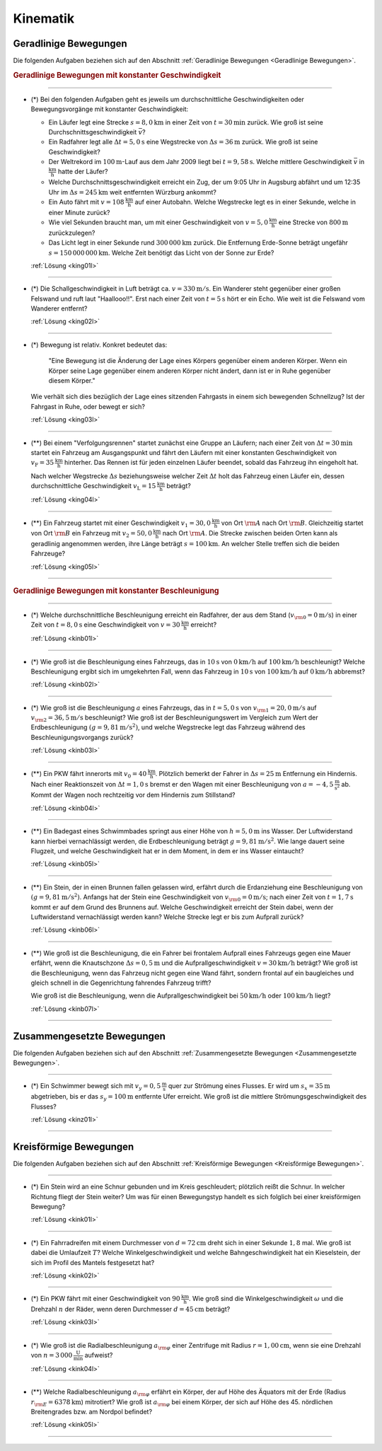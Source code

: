 
.. _Aufgaben Kinematik:

Kinematik
=========


.. _Aufgaben Geradlinige Bewegungen:

Geradlinige Bewegungen
----------------------

Die folgenden Aufgaben beziehen sich auf den Abschnitt :ref:`Geradlinige
Bewegungen <Geradlinige Bewegungen>`.

.. rubric:: Geradlinige Bewegungen mit konstanter Geschwindigkeit

----

.. _king01:

* (\*) Bei den folgenden Aufgaben geht es jeweils um durchschnittliche
  Geschwindigkeiten oder Bewegungsvorgänge mit konstanter Geschwindigkeit:

  - Ein Läufer legt eine Strecke :math:`s = \unit[8,0]{km}` in einer Zeit von
    :math:`t = \unit[30]{min}` zurück. Wie groß ist seine
    Durchschnittsgeschwindigkeit :math:`\bar{v}`?
  - Ein Radfahrer legt alle :math:`\Delta t=\unit[5,0]{s}` eine Wegstrecke von
    :math:`\Delta s=\unit[36]{m}` zurück. Wie groß ist seine Geschwindigkeit?
  - Der Weltrekord im :math:`\unit[100]{m}`-Lauf aus dem Jahr 2009 liegt bei
    :math:`t=\unit[9,58]{s}`. Welche mittlere Geschwindigkeit :math:`\bar{v}` in
    :math:`\unit{\frac{km}{h}}` hatte der Läufer?
  - Welche Durchschnittsgeschwindigkeit erreicht ein Zug, der um 9:05 Uhr in
    Augsburg abfährt und um 12:35 Uhr im :math:`\Delta s = \unit[245]{km}` weit
    entfernten Würzburg ankommt?
  - Ein Auto fährt mit :math:`v= \unit[108]{\frac{km}{h}}` auf einer Autobahn. Welche
    Wegstrecke legt es in einer Sekunde, welche in einer Minute zurück?
  - Wie viel Sekunden braucht man, um mit einer Geschwindigkeit von :math:`v =
    \unit[5,0]{\frac{km}{h}}` eine Strecke von :math:`\unit[800]{m}` zurückzulegen?
  - Das Licht legt in einer Sekunde rund :math:`\unit[300\,000]{km}` zurück. Die
    Entfernung Erde-Sonne beträgt ungefähr :math:`s = \unit[150\,000\,000]{km}`.
    Welche Zeit benötigt das Licht von der Sonne zur Erde?


  :ref:`Lösung <king01l>`

----

.. _king02:

* (*) Die Schallgeschwindigkeit in Luft beträgt ca. :math:`v = \unit[330]{m/s}`.
  Ein Wanderer steht gegenüber einer großen Felswand und ruft laut
  "Haallooo!!". Erst nach einer Zeit von :math:`t = \unit[5]{s}` hört er ein
  Echo. Wie weit ist die Felswand vom Wanderer entfernt?

  :ref:`Lösung <king02l>`

----

.. _king03:

* (\*) Bewegung ist relativ. Konkret bedeutet das:

  .. epigraph::

      "Eine Bewegung ist die Änderung der Lage eines Körpers gegenüber einem
      anderen Körper. Wenn ein Körper seine Lage gegenüber einem anderen Körper
      nicht ändert, dann ist er in Ruhe gegenüber diesem Körper."

  Wie verhält sich dies bezüglich der Lage eines sitzenden Fahrgasts in einem
  sich bewegenden Schnellzug? Ist der Fahrgast in Ruhe, oder bewegt er sich?

  :ref:`Lösung <king03l>`

----

.. _king04:

* (**) Bei einem "Verfolgungsrennen" startet zunächst eine Gruppe an Läufern;
  nach einer Zeit von :math:`\Delta t = \unit[30]{min}` startet ein Fahrzeug am
  Ausgangspunkt und fährt den Läufern mit einer konstanten Geschwindigkeit von
  :math:`v_{\mathrm{F}}=\unit[35]{\frac{km}{h}}` hinterher. Das Rennen ist für
  jeden einzelnen Läufer beendet, sobald das Fahrzeug ihn eingeholt hat.

  Nach welcher Wegstrecke :math:`\Delta s` beziehungsweise welcher Zeit
  :math:`\Delta t` holt das Fahrzeug einen Läufer ein, dessen durchschnittliche
  Geschwindigkeit :math:`v _{\mathrm{L}} = \unit[15]{\frac{km}{h}}` beträgt?

  :ref:`Lösung <king04l>`

----

.. _king05:

.. Idee nach Brenneke S.271

* (**) Ein Fahrzeug startet mit einer Geschwindigkeit :math:`v_1 = \unit[30,0]{\frac{km}{h}}`
  von Ort :math:`\rm{A}` nach Ort :math:`\rm{B}`. Gleichzeitig startet von Ort
  :math:`\rm{B}` ein Fahrzeug mit :math:`v_2 = \unit[50,0]{\frac{km}{h}}` nach Ort
  :math:`\rm{A}`. Die Strecke zwischen beiden Orten kann als geradlinig
  angenommen werden, ihre Länge beträgt :math:`s = \unit[100]{km}`. An welcher
  Stelle treffen sich die beiden Fahrzeuge?

  :ref:`Lösung <king05l>`

----


.. rubric:: Geradlinige Bewegungen mit konstanter Beschleunigung

----

.. _kinb01:

* (*) Welche durchschnittliche Beschleunigung erreicht ein Radfahrer, der aus
  dem Stand (:math:`v _{\rm{0}} = \unit[0]{m/s}`) in einer Zeit von :math:`t =
  \unit[8,0]{s}` eine Geschwindigkeit von :math:`v = \unit[30]{\frac{km}{h}}`
  erreicht?

  :ref:`Lösung <kinb01l>`

----

.. _kinb02:

* (*) Wie groß ist die Beschleunigung eines Fahrzeugs, das in :math:`\unit[10]{s}`
  von :math:`\unit[0]{km/h}` auf :math:`\unit[100]{km/h}` beschleunigt? Welche
  Beschleunigung ergibt sich im umgekehrten Fall, wenn das Fahrzeug in
  :math:`\unit[10]{s}` von :math:`\unit[100]{km/h}` auf :math:`\unit[0]{km/h}`
  abbremst?

  :ref:`Lösung <kinb02l>`

..
    Aufgabe: v-t-diagramm konstante Beschleunigung. Zurückgelegte Wegstrecke?

----

.. _kinb03:

* (*) Wie groß ist die Beschleunigung :math:`a` eines Fahrzeugs, das in
  :math:`t = \unit[5,0]{s}` von :math:`v _{\rm{1}} = \unit[20,0]{m/s}` auf
  :math:`v _{\rm{2}} = \unit[36,5]{m/s}` beschleunigt? Wie groß ist der
  Beschleunigungswert im Vergleich zum Wert der Erdbeschleunigung :math:`(g =
  \unit[9,81]{m/s^2})`, und welche Wegstrecke legt das Fahrzeug während des
  Beschleunigungsvorgangs zurück?

  :ref:`Lösung <kinb03l>`

----

.. _kinb04:

* (\**) Ein PKW fährt innerorts mit :math:`v_0 = \unit[40]{\frac{km}{h}}`.
  Plötzlich bemerkt der Fahrer in :math:`\Delta s = \unit[25]{m}` Entfernung ein
  Hindernis. Nach einer Reaktionszeit von :math:`\Delta t = \unit[1,0]{s}`
  bremst er den Wagen mit einer Beschleunigung von
  :math:`a=\unit[-4,5]{\frac{m}{s^2}}` ab. Kommt der Wagen noch rechtzeitig vor
  dem Hindernis zum Stillstand?

  :ref:`Lösung <kinb04l>`

----

.. _kinb05:

* (\**) Ein Badegast eines Schwimmbades springt aus einer Höhe von
  :math:`h=\unit[5,0]{m}` ins Wasser. Der Luftwiderstand kann hierbei
  vernachlässigt werden, die Erdbeschleunigung beträgt :math:`g =
  \unit[9,81]{m/s^2}`. Wie lange dauert seine Flugzeit, und welche
  Geschwindigkeit hat er in dem Moment, in dem er ins Wasser eintaucht?

  :ref:`Lösung <kinb05l>`

----

.. _kinb06:

* (\**) Ein Stein, der in einen Brunnen fallen gelassen wird, erfährt durch die
  Erdanziehung eine Beschleunigung von :math:`(g = \unit[9,81]{m/s^2})`.
  Anfangs hat der Stein eine Geschwindigkeit von :math:`v _{\rm{0}} =
  \unit[0]{m/s}`; nach einer Zeit von :math:`t = \unit[1,7]{s}` kommt er auf
  dem Grund des Brunnens auf. Welche Geschwindigkeit erreicht der Stein dabei,
  wenn der Luftwiderstand vernachlässigt werden kann? Welche Strecke legt er
  bis zum Aufprall zurück?

  :ref:`Lösung <kinb06l>`

----

.. _kinb07:

* (\**) Wie groß ist die Beschleunigung, die ein Fahrer bei frontalem Aufprall
  eines Fahrzeugs gegen eine Mauer erfährt, wenn die Knautschzone :math:`\Delta
  s = \unit[0,5]{m}` und die Aufprallgeschwindigkeit :math:`v = \unit[30]{km/h}`
  beträgt?
  Wie groß ist die Beschleunigung, wenn das Fahrzeug nicht gegen eine Wand
  fährt, sondern frontal auf ein baugleiches und gleich schnell in die
  Gegenrichtung fahrendes Fahrzeug trifft?

  Wie groß ist die Beschleunigung, wenn die Aufprallgeschwindigkeit bei
  :math:`\unit[50]{km/h}` oder :math:`\unit[100]{km/h}` liegt?

  :ref:`Lösung <kinb07l>`

----


.. _Aufgaben Zusammengesetzte Bewegungen:

Zusammengesetzte Bewegungen
---------------------------

Die folgenden Aufgaben beziehen sich auf den Abschnitt :ref:`Zusammengesetzte
Bewegungen <Zusammengesetzte Bewegungen>`.

----

.. _kinz01:

* (\*) Ein Schwimmer bewegt sich mit :math:`v_y=\unit[0,5]{\frac{m}{s}}` quer zur
  Strömung eines Flusses. Er wird um :math:`s_x=\unit[35]{m}` abgetrieben, bis
  er das :math:`s_y = \unit[100]{m}` entfernte Ufer erreicht. Wie groß ist die
  mittlere Strömungsgeschwindigkeit des Flusses?

  :ref:`Lösung <kinz01l>`

----


.. _Aufgaben Kreisförmige Bewegungen:

Kreisförmige Bewegungen
-----------------------

Die folgenden Aufgaben beziehen sich auf den Abschnitt :ref:`Kreisförmige
Bewegungen <Kreisförmige Bewegungen>`.

----

.. _kink01:

* (\*) Ein Stein wird an eine Schnur gebunden und im Kreis geschleudert;
  plötzlich reißt die Schnur. In welcher Richtung fliegt der Stein weiter? Um
  was für einen Bewegungstyp handelt es sich folglich bei einer kreisförmigen
  Bewegung?

  :ref:`Lösung <kink01l>`

----

.. _kink02:

* (\*) Ein Fahrradreifen mit einem Durchmesser von :math:`d=\unit[72]{cm}` dreht
  sich in einer Sekunde :math:`1,8` mal. Wie groß ist dabei die Umlaufzeit
  :math:`T`? Welche Winkelgeschwindigkeit und welche Bahngeschwindigkeit hat ein
  Kieselstein, der sich im Profil des Mantels festgesetzt hat?

  :ref:`Lösung <kink02l>`

----

.. _kink03:

* (\*) Ein PKW fährt mit einer Geschwindigkeit von :math:`\unit[90 ]{\frac{km}{h}}`.
  Wie groß sind die Winkelgeschwindigkeit :math:`\omega` und die Drehzahl
  :math:`n` der Räder, wenn deren Durchmesser :math:`d=\unit[45]{cm}` beträgt?


  :ref:`Lösung <kink03l>`

----

.. _kink04:

* (\*) Wie groß ist die Radialbeschleunigung :math:`a _{\rm{\varphi}}` einer
  Zentrifuge mit Radius :math:`r = \unit[1,00]{cm}`, wenn sie eine Drehzahl von
  :math:`n = \unit[3\,000]{\frac{U}{min}}` aufweist?

  :ref:`Lösung <kink04l>`

----

.. _kink05:

* (\**) Welche Radialbeschleunigung :math:`a _{\rm{\varphi}}` erfährt ein Körper,
  der auf Höhe des Äquators mit der Erde (Radius :math:`r _{\rm{E}} =
  \unit[6378]{km}`) mitrotiert? Wie groß ist :math:`a _{\rm{\varphi}}` bei einem
  Körper, der sich auf Höhe des 45. nördlichen Breitengrades bzw. am Nordpol
  befindet?

  :ref:`Lösung <kink05l>`

----

.. foo

.. only:: html

    :ref:`Zurück zum Skript <Kinematik>`


